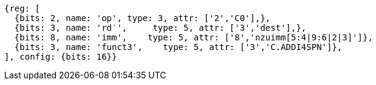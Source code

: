 //c-ciw.adoc

[wavedrom, ,svg]
....
{reg: [
  {bits: 2, name: 'op', type: 3, attr: ['2','C0'],},
  {bits: 3, name: 'rd′',     type: 5, attr: ['3','dest'],},
  {bits: 8, name: 'imm',    type: 5, attr: ['8','nzuimm[5:4|9:6|2|3]']},
  {bits: 3, name: 'funct3',    type: 5, attr: ['3','C.ADDI4SPN']},
], config: {bits: 16}}
....

